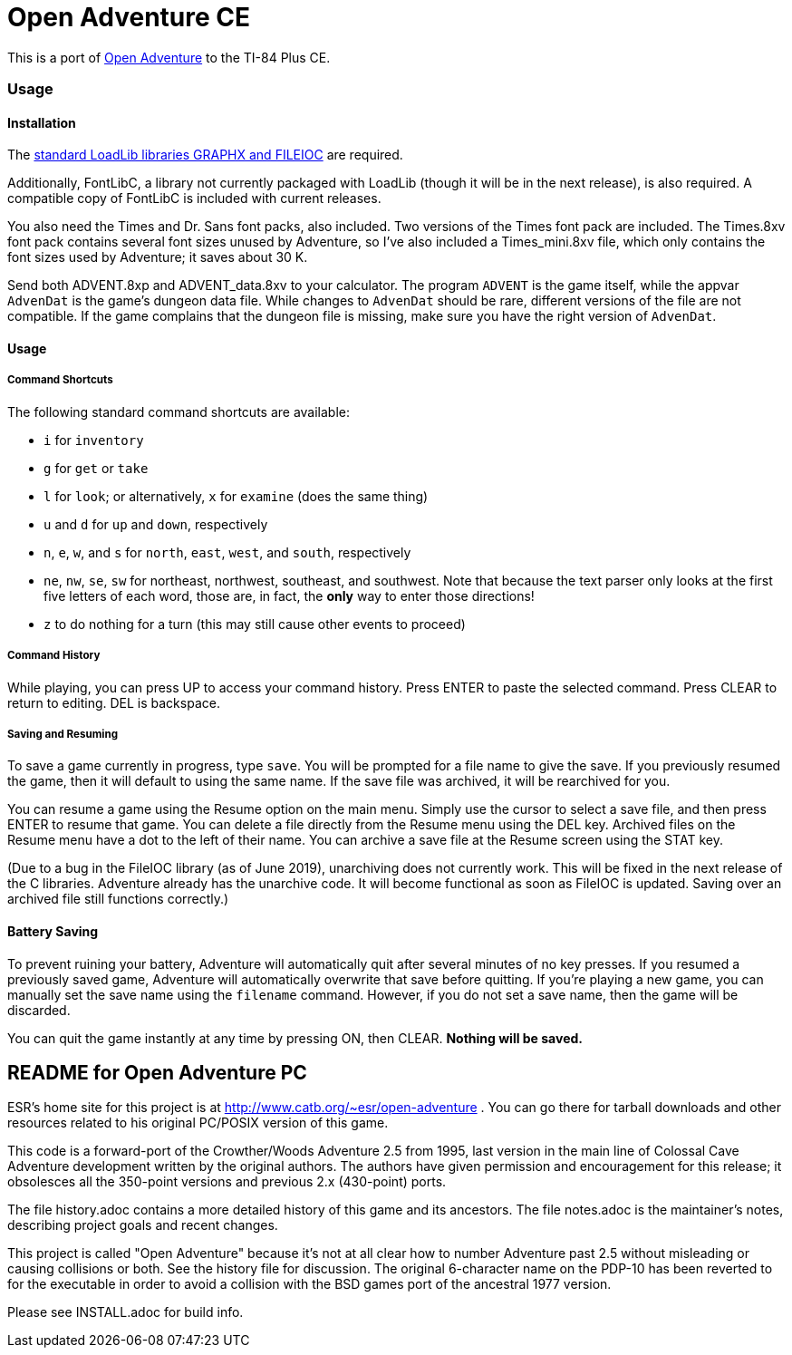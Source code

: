 = Open Adventure CE =

This is a port of http://www.catb.org/~esr/open-adventure[Open Adventure] to the TI-84 Plus CE.

=== Usage ===

==== Installation ====

The https://github.com/CE-Programming/libraries[standard LoadLib libraries GRAPHX and FILEIOC] are required.

Additionally, FontLibC, a library not currently packaged with LoadLib (though it will be in the next release), is also required.
A compatible copy of FontLibC is included with current releases.

You also need the Times and Dr. Sans font packs, also included. Two versions of the Times font pack are included. The Times.8xv font pack contains several font sizes unused by Adventure, so I've also included a Times_mini.8xv file, which only contains the font sizes used by Adventure; it saves about 30 K.

Send both ADVENT.8xp and ADVENT_data.8xv to your calculator. The program `ADVENT` is the game itself, while the appvar `AdvenDat` is the game's dungeon data file. While changes to `AdvenDat` should be rare, different versions of the file are not compatible. If the game complains that the dungeon file is missing, make sure you have the right version of `AdvenDat`.

==== Usage ====

===== Command Shortcuts =====

The following standard command shortcuts are available:

* `i` for `inventory`
* `g` for `get` or `take`
* `l` for `look`; or alternatively, `x` for `examine` (does the same thing)
* `u` and `d` for `up` and `down`, respectively
* `n`, `e`, `w`, and `s` for `north`, `east`, `west`, and `south`, respectively
* `ne`, `nw`, `se`, `sw` for northeast, northwest, southeast, and southwest. Note that because the text parser only looks at the first five letters of each word, those are, in fact, the *only* way to enter those directions!
* `z` to do nothing for a turn (this may still cause other events to proceed)

===== Command History =====

While playing, you can press UP to access your command history.
Press ENTER to paste the selected command.
Press CLEAR to return to editing.
DEL is backspace.

===== Saving and Resuming =====

To save a game currently in progress, type `save`.
You will be prompted for a file name to give the save.
If you previously resumed the game, then it will default to using the same name.
If the save file was archived, it will be rearchived for you.

You can resume a game using the Resume option on the main menu.
Simply use the cursor to select a save file, and then press ENTER to resume that game.
You can delete a file directly from the Resume menu using the DEL key.
Archived files on the Resume menu have a dot to the left of their name.
You can archive a save file at the Resume screen using the STAT key.

(Due to a bug in the FileIOC library (as of June 2019), unarchiving does not currently work.
This will be fixed in the next release of the C libraries.
Adventure already has the unarchive code.
It will become functional as soon as FileIOC is updated.
Saving over an archived file still functions correctly.)


==== Battery Saving ====

To prevent ruining your battery, Adventure will automatically quit after several minutes of no key presses.
If you resumed a previously saved game, Adventure will automatically overwrite that save before quitting.
If you're playing a new game, you can manually set the save name using the `filename` command.
However, if you do not set a save name, then the game will be discarded.

You can quit the game instantly at any time by pressing ON, then CLEAR.
*Nothing will be saved.*




== README for Open Adventure PC ==

ESR's home site for this project is at http://www.catb.org/~esr/open-adventure .
You can go there for tarball downloads and other resources related to his
original PC/POSIX version of this game.

This code is a forward-port of the Crowther/Woods Adventure 2.5 from
1995, last version in the main line of Colossal Cave Adventure
development written by the original authors.  The authors have given
permission and encouragement for this release; it obsolesces all
the 350-point versions and previous 2.x (430-point) ports.

The file history.adoc contains a more detailed history of this game
and its ancestors.  The file notes.adoc is the maintainer's notes,
describing project goals and recent changes.

This project is called "Open Adventure" because it's not at all clear
how to number Adventure past 2.5 without misleading or causing
collisions or both.  See the history file for discussion.  The
original 6-character name on the PDP-10 has been reverted to for the
executable in order to avoid a collision with the BSD games port of
the ancestral 1977 version.

Please see INSTALL.adoc for build info.


// end



